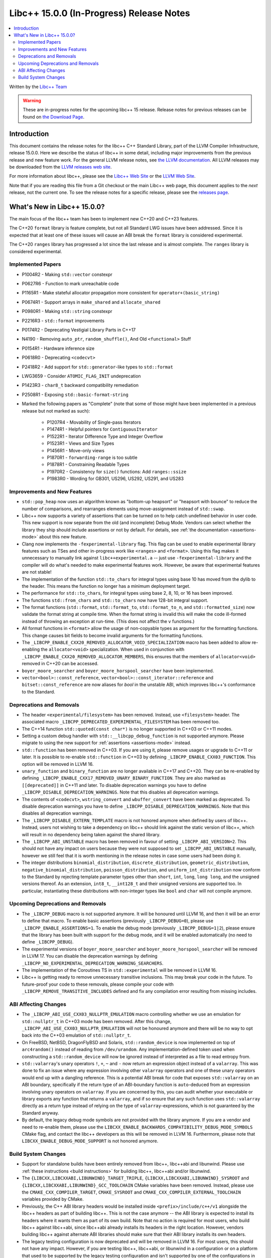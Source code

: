 =========================================
Libc++ 15.0.0 (In-Progress) Release Notes
=========================================

.. contents::
   :local:
   :depth: 2

Written by the `Libc++ Team <https://libcxx.llvm.org>`_

.. warning::

   These are in-progress notes for the upcoming libc++ 15 release.
   Release notes for previous releases can be found on
   `the Download Page <https://releases.llvm.org/download.html>`_.

Introduction
============

This document contains the release notes for the libc++ C++ Standard Library,
part of the LLVM Compiler Infrastructure, release 15.0.0. Here we describe the
status of libc++ in some detail, including major improvements from the previous
release and new feature work. For the general LLVM release notes, see `the LLVM
documentation <https://llvm.org/docs/ReleaseNotes.html>`_. All LLVM releases may
be downloaded from the `LLVM releases web site <https://llvm.org/releases/>`_.

For more information about libc++, please see the `Libc++ Web Site
<https://libcxx.llvm.org>`_ or the `LLVM Web Site <https://llvm.org>`_.

Note that if you are reading this file from a Git checkout or the
main Libc++ web page, this document applies to the *next* release, not
the current one. To see the release notes for a specific release, please
see the `releases page <https://llvm.org/releases/>`_.

What's New in Libc++ 15.0.0?
============================

The main focus of the libc++ team has been to implement new C++20 and C++23
features.

The C++20 ``format`` library is feature complete, but not all Standard LWG
issues have been addressed. Since it is expected that at least one of these
issues will cause an ABI break the ``format`` library is considered
experimental.

The C++20 ``ranges`` library has progressed a lot since the last release and is
almost complete. The ``ranges`` library is considered experimental.


Implemented Papers
------------------

- P1004R2 - Making ``std::vector`` constexpr
- P0627R6 - Function to mark unreachable code
- P1165R1 - Make stateful allocator propagation more consistent for ``operator+(basic_string)``
- P0674R1 - Support arrays in ``make_shared`` and ``allocate_shared``
- P0980R1 - Making ``std::string`` constexpr
- P2216R3 - ``std::format`` improvements
- P0174R2 - Deprecating Vestigial Library Parts in C++17
- N4190 - Removing ``auto_ptr``, ``random_shuffle()``, And Old ``<functional>`` Stuff
- P0154R1 - Hardware inference size
- P0618R0 - Deprecating ``<codecvt>``
- P2418R2 - Add support for ``std::generator``-like types to ``std::format``
- LWG3659 - Consider ``ATOMIC_FLAG_INIT`` undeprecation
- P1423R3 - ``char8_t`` backward compatibility remediation
- P2508R1 - Exposing ``std::basic-format-string``

- Marked the following papers as "Complete" (note that some of those might have
  been implemented in a previous release but not marked as such):

    - P1207R4 - Movability of Single-pass Iterators
    - P1474R1 - Helpful pointers for ``ContiguousIterator``
    - P1522R1 - Iterator Difference Type and Integer Overflow
    - P1523R1 - Views and Size Types
    - P1456R1 - Move-only views
    - P1870R1 - ``forwarding-range`` is too subtle
    - P1878R1 - Constraining Readable Types
    - P1970R2 - Consistency for ``size()`` functions: Add ``ranges::ssize``
    - P1983R0 - Wording for GB301, US296, US292, US291, and US283

Improvements and New Features
-----------------------------

- ``std::pop_heap`` now uses an algorithm known as "bottom-up heapsort" or
  "heapsort with bounce" to reduce the number of comparisons, and rearranges
  elements using move-assignment instead of ``std::swap``.

- Libc++ now supports a variety of assertions that can be turned on to help catch
  undefined behavior in user code. This new support is now separate from the old
  (and incomplete) Debug Mode. Vendors can select whether the library they ship
  should include assertions or not by default. For details, see
  :ref:`the documentation <assertions-mode>` about this new feature.

- Clang now implements the ``-fexperimental-library`` flag. This flag can be used to
  enable experimental library features such as TSes and other in-progress work like
  ``<ranges>`` and ``<format>``. Using this flag makes it unnecessary to manually link
  against ``libc++experimental.a`` -- just use ``-fexperimental-library`` and the
  compiler will do what's needed to make experimental features work. However, be
  aware that experimental features are not stable!

- The implementation of the function ``std::to_chars`` for integral types using
  base 10 has moved from the dylib to the header. This means the function no
  longer has a minimum deployment target.

- The performance for ``std::to_chars``, for integral types using base 2, 8,
  10, or 16 has been improved.

- The functions ``std::from_chars`` and ``std::to_chars`` now have 128-bit integral
  support.

- The format functions (``std::format``, ``std::format_to``, ``std::format_to_n``, and
  ``std::formatted_size``) now validate the format string at compile time.
  When the format string is invalid this will make the code ill-formed instead
  of throwing an exception at run-time.  (This does not affect the ``v``
  functions.)

- All format functions in ``<format>`` allow the usage of non-copyable types as
  argument for the formatting functions. This change causes bit fields to become
  invalid arguments for the formatting functions.

- The ``_LIBCPP_ENABLE_CXX20_REMOVED_ALLOCATOR_VOID_SPECIALIZATION`` macro has been added to allow
  re-enabling the ``allocator<void>`` specialization. When used in conjunction with
  ``_LIBCPP_ENABLE_CXX20_REMOVED_ALLOCATOR_MEMBERS``, this ensures that the members of
  ``allocator<void>`` removed in C++20 can be accessed.

- ``boyer_moore_searcher`` and ``boyer_moore_horspool_searcher`` have been implemented.

- ``vector<bool>::const_reference``, ``vector<bool>::const_iterator::reference``
  and ``bitset::const_reference`` are now aliases for `bool` in the unstable ABI,
  which improves libc++'s conformance to the Standard.

Deprecations and Removals
-------------------------

- The header ``<experimental/filesystem>`` has been removed. Instead, use
  ``<filesystem>`` header. The associated macro
  ``_LIBCPP_DEPRECATED_EXPERIMENTAL_FILESYSTEM`` has been removed too.

- The C++14 function ``std::quoted(const char*)`` is no longer supported in
  C++03 or C++11 modes.

- Setting a custom debug handler with ``std::__libcpp_debug_function`` is not
  supported anymore. Please migrate to using the new support for
  :ref:`assertions <assertions-mode>` instead.

- ``std::function`` has been removed in C++03. If you are using it, please remove usages
  or upgrade to C++11 or later. It is possible to re-enable ``std::function`` in C++03 by defining
  ``_LIBCPP_ENABLE_CXX03_FUNCTION``. This option will be removed in LLVM 16.

- ``unary_function`` and ``binary_function`` are no longer available in C++17 and C++20.
  They can be re-enabled by defining ``_LIBCPP_ENABLE_CXX17_REMOVED_UNARY_BINARY_FUNCTION``.
  They are also marked as ``[[deprecated]]`` in C++11 and later. To disable deprecation warnings
  you have to define ``_LIBCPP_DISABLE_DEPRECATION_WARNINGS``. Note that this disables
  all deprecation warnings.

- The contents of ``<codecvt>``, ``wstring_convert`` and ``wbuffer_convert`` have been marked as deprecated.
  To disable deprecation warnings you have to define ``_LIBCPP_DISABLE_DEPRECATION_WARNINGS``. Note that this
  disables all deprecation warnings.

- The ``_LIBCPP_DISABLE_EXTERN_TEMPLATE`` macro is not honored anymore when defined by
  users of libc++. Instead, users not wishing to take a dependency on libc++ should link
  against the static version of libc++, which will result in no dependency being
  taken against the shared library.

- The ``_LIBCPP_ABI_UNSTABLE`` macro has been removed in favour of setting
  ``_LIBCPP_ABI_VERSION=2``. This should not have any impact on users because
  they were not supposed to set ``_LIBCPP_ABI_UNSTABLE`` manually, however we
  still feel that it is worth mentioning in the release notes in case some users
  had been doing it.

- The integer distributions ``binomial_distribution``, ``discrete_distribution``,
  ``geometric_distribution``, ``negative_binomial_distribution``, ``poisson_distribution``,
  and ``uniform_int_distribution`` now conform to the Standard by rejecting
  template parameter types other than ``short``, ``int``, ``long``, ``long long``,
  and the unsigned versions thereof. As an extension, ``int8_t``, ``__int128_t`` and
  their unsigned versions are supported too. In particular, instantiating these
  distributions with non-integer types like ``bool`` and ``char`` will not compile
  anymore.

Upcoming Deprecations and Removals
----------------------------------

- The ``_LIBCPP_DEBUG`` macro is not supported anymore. It will be honoured until
  LLVM 16, and then it will be an error to define that macro. To enable basic
  assertions (previously ``_LIBCPP_DEBUG=0``), please use ``_LIBCPP_ENABLE_ASSERTIONS=1``.
  To enable the debug mode (previously ``_LIBCPP_DEBUG=1|2``), please ensure that
  the library has been built with support for the debug mode, and it will be
  enabled automatically (no need to define ``_LIBCPP_DEBUG``).

- The experimental versions of ``boyer_moore_searcher`` and ``boyer_moore_horspool_searcher``
  will be removed in LLVM 17. You can disable the deprecation warnings by defining
  ``_LIBCPP_NO_EXPERIMENTAL_DEPRECATION_WARNING_SEARCHERS``.

- The implementation of the Coroutines TS in ``std::experimental`` will be removed in LLVM 16.

- Libc++ is getting ready to remove unnecessary transitive inclusions. This may
  break your code in the future. To future-proof your code to these removals,
  please compile your code with ``_LIBCPP_REMOVE_TRANSITIVE_INCLUDES`` defined
  and fix any compilation error resulting from missing includes.

ABI Affecting Changes
---------------------

- The ``_LIBCPP_ABI_USE_CXX03_NULLPTR_EMULATION`` macro controlling whether we use an
  emulation for ``std::nullptr_t`` in C++03 mode has been removed. After this change,
  ``_LIBCPP_ABI_USE_CXX03_NULLPTR_EMULATION`` will not be honoured anymore and there
  will be no way to opt back into the C++03 emulation of ``std::nullptr_t``.

- On FreeBSD, NetBSD, DragonFlyBSD and Solaris, ``std::random_device`` is now implemented on
  top of ``arc4random()`` instead of reading from ``/dev/urandom``. Any implementation-defined
  token used when constructing a ``std::random_device`` will now be ignored instead of
  interpreted as a file to read entropy from.

- ``std::valarray``'s unary operators ``!``, ``+``, ``~`` and ``-`` now return an expression
  object instead of a ``valarray``. This was done to fix an issue where any expression involving
  other ``valarray`` operators and one of these unary operators would end up with a dangling
  reference. This is a potential ABI break for code that exposes ``std::valarray`` on an ABI
  boundary, specifically if the return type of an ABI-boundary function is ``auto``-deduced
  from an expression involving unary operators on ``valarray``. If you are concerned by this,
  you can audit whether your executable or library exports any function that returns a
  ``valarray``, and if so ensure that any such function uses ``std::valarray`` directly
  as a return type instead of relying on the type of ``valarray``-expressions, which is
  not guaranteed by the Standard anyway.

- By default, the legacy debug mode symbols are not provided with the library anymore. If
  you are a vendor and need to re-enable them, please use the ``LIBCXX_ENABLE_BACKWARDS_COMPATIBILITY_DEBUG_MODE_SYMBOLS``
  CMake flag, and contact the libc++ developers as this will be removed in LLVM 16.
  Furthermore, please note that ``LIBCXX_ENABLE_DEBUG_MODE_SUPPORT`` is not honored anymore.

Build System Changes
--------------------

- Support for standalone builds have been entirely removed from libc++, libc++abi and
  libunwind. Please use :ref:`these instructions <build instructions>` for building
  libc++, libc++abi and/or libunwind.

- The ``{LIBCXX,LIBCXXABI,LIBUNWIND}_TARGET_TRIPLE``, ``{LIBCXX,LIBCXXABI,LIBUNWIND}_SYSROOT`` and
  ``{LIBCXX,LIBCXXABI,LIBUNWIND}_GCC_TOOLCHAIN`` CMake variables have been removed. Instead, please
  use the ``CMAKE_CXX_COMPILER_TARGET``, ``CMAKE_SYSROOT`` and ``CMAKE_CXX_COMPILER_EXTERNAL_TOOLCHAIN``
  variables provided by CMake.

- Previously, the C++ ABI library headers would be installed inside ``<prefix>/include/c++/v1``
  alongside the libc++ headers as part of building libc++. This is not the case anymore -- the
  ABI library is expected to install its headers where it wants them as part of its own build.
  Note that no action is required for most users, who build libc++ against libc++abi, since
  libc++abi already installs its headers in the right location. However, vendors building
  libc++ against alternate ABI libraries should make sure that their ABI library installs
  its own headers.

- The legacy testing configuration is now deprecated and will be removed in LLVM 16. For
  most users, this should not have any impact. However, if you are testing libc++, libc++abi, or
  libunwind in a configuration or on a platform that used to be supported by the legacy testing
  configuration and isn't supported by one of the configurations in ``libcxx/test/configs``,
  ``libcxxabi/test/configs``, or ``libunwind/test/configs``, please move to one of those
  configurations or define your own.

- MinGW DLL builds of libc++ no longer use dllimport in their headers, which
  means that the same set of installed headers works for both DLL and static
  linkage. This means that distributors finally can build both library
  versions with a single CMake invocation.

- The ``LIBCXX_HIDE_FROM_ABI_PER_TU_BY_DEFAULT`` configuration option has been removed. Indeed,
  the risk of ODR violations from mixing different versions of libc++ in the same program has
  been mitigated with a different technique that is simpler and does not have the drawbacks of
  using internal linkage.
